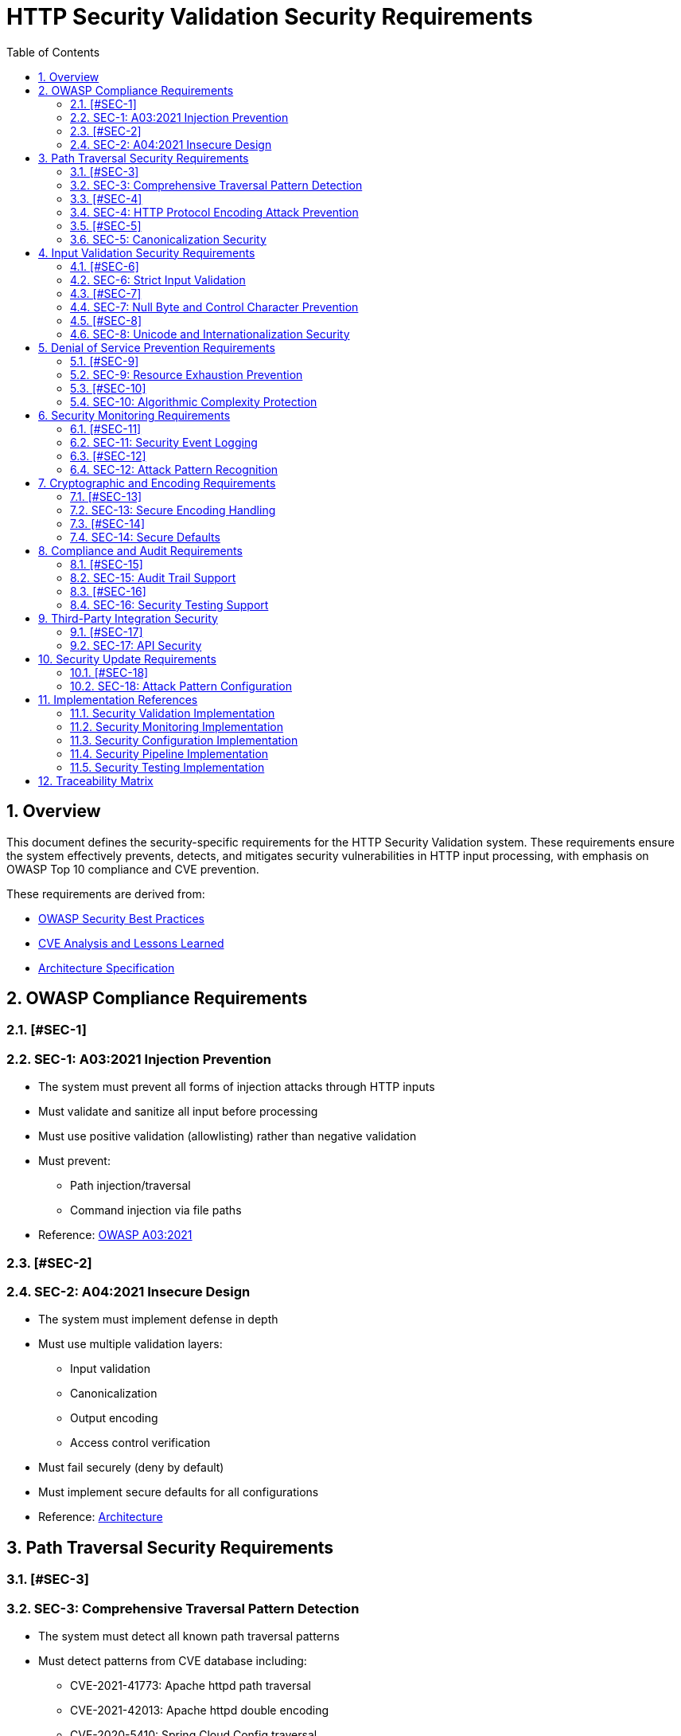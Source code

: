 = HTTP Security Validation Security Requirements
:toc: left
:toclevels: 3
:toc-title: Table of Contents
:sectnums:
:source-highlighter: highlight.js

== Overview

This document defines the security-specific requirements for the HTTP Security Validation system. These requirements ensure the system effectively prevents, detects, and mitigates security vulnerabilities in HTTP input processing, with emphasis on OWASP Top 10 compliance and CVE prevention.

These requirements are derived from:

* link:analysis/owasp-best-practices.adoc[OWASP Security Best Practices]
* link:analysis/cve-analysis.adoc[CVE Analysis and Lessons Learned]
* link:specification/specification.adoc[Architecture Specification]

== OWASP Compliance Requirements

=== [#SEC-1]
=== SEC-1: A03:2021 Injection Prevention

* The system must prevent all forms of injection attacks through HTTP inputs
* Must validate and sanitize all input before processing
* Must use positive validation (allowlisting) rather than negative validation
* Must prevent:
  ** Path injection/traversal
  ** Command injection via file paths
* Reference: link:analysis/owasp-best-practices.adoc#_a032021_injection[OWASP A03:2021]

=== [#SEC-2]
=== SEC-2: A04:2021 Insecure Design

* The system must implement defense in depth
* Must use multiple validation layers:
  ** Input validation
  ** Canonicalization
  ** Output encoding
  ** Access control verification
* Must fail securely (deny by default)
* Must implement secure defaults for all configurations
* Reference: link:specification/specification.adoc#_architecture[Architecture]

== Path Traversal Security Requirements

=== [#SEC-3]
=== SEC-3: Comprehensive Traversal Pattern Detection

* The system must detect all known path traversal patterns
* Must detect patterns from CVE database including:
  ** CVE-2021-41773: Apache httpd path traversal
  ** CVE-2021-42013: Apache httpd double encoding
  ** CVE-2020-5410: Spring Cloud Config traversal
  ** CVE-2019-0232: Apache Tomcat RCE via traversal
* Must detect novel combinations of known techniques
* Must maintain pattern database for emerging threats
* Reference: link:analysis/cve-analysis.adoc[CVE Analysis]

=== [#SEC-4]
=== SEC-4: HTTP Protocol Encoding Attack Prevention

* The system must prevent all HTTP protocol-layer encoding-based bypass attempts
* Must handle:
  ** Single URL encoding (`%2e%2e%2f`)
  ** Double URL encoding (`%252e%252e%252f`)
  ** UTF-8 overlong encoding attacks
  ** Mixed case hexadecimal encoding
  ** Unicode normalization attacks
* **ARCHITECTURAL BOUNDARY**: HTML entity encoding and Base64 decoding are application-layer responsibilities
* Must validate at HTTP protocol decoding stage only
* Reference: link:specification/specification.adoc#_validation_stages[Validation Stages]

=== [#SEC-5]
=== SEC-5: Canonicalization Security

* The system must safely canonicalize paths
* Must resolve all symbolic references before validation
* Must handle:
  ** Symbolic links
  ** Hard links
  ** Junction points (Windows)
  ** UNC paths
* Must prevent TOCTOU (Time-of-Check-Time-of-Use) vulnerabilities
* Reference: link:specification/specification.adoc#_validation_stages[Validation Stages]

== Input Validation Security Requirements

=== [#SEC-6]
=== SEC-6: Strict Input Validation

* The system must enforce strict input validation rules
* Must reject any input that doesn't match expected patterns
* Must validate:
  ** Length constraints (prevent buffer overflows)
  ** Character sets (prevent injection)
  ** Format patterns (ensure structure)
  ** Semantic validity (business logic)
* Must not attempt to "fix" invalid input
* Reference: link:specification/specification.adoc#_validation_stages[Validation Stages]

=== [#SEC-7]
=== SEC-7: Null Byte and Control Character Prevention

* The system must block all null bytes and control characters
* Must detect:
  ** Raw null bytes (`\0`)
  ** Encoded null bytes (`%00`, `\u0000`)
  ** Control characters (0x00-0x1F, 0x7F)
  ** Unicode control characters
* Must prevent null byte injection attacks
* Must prevent log injection via control characters
* Reference: link:specification/specification.adoc#_validation_stages[Validation Stages]

=== [#SEC-8]
=== SEC-8: Unicode and Internationalization Security

* The system must handle Unicode securely
* Must prevent:
  ** Homograph attacks (visual spoofing)
  ** Normalization vulnerabilities
  ** Bidirectional text attacks
  ** Zero-width character abuse
  ** Case transformation attacks
* Must normalize to NFC before validation
* Must detect significant changes during normalization
* Reference: link:specification/specification.adoc#_validation_stages[Validation Stages]

== Denial of Service Prevention Requirements

=== [#SEC-9]
=== SEC-9: Resource Exhaustion Prevention

* The system must prevent resource exhaustion attacks
* Must enforce limits on:
  ** Input length (prevent memory exhaustion)
  ** Processing time (prevent CPU exhaustion)
  ** Decoding iterations (prevent infinite loops)
  ** Regex complexity (prevent ReDoS)
* Must fail fast when limits are exceeded
* Reference: link:specification/specification.adoc#_validation_stages[Validation Stages]

=== [#SEC-10]
=== SEC-10: Algorithmic Complexity Protection

* The system must use algorithms with predictable complexity
* Must avoid:
  ** Exponential algorithms
  ** Unbounded recursion
  ** Catastrophic backtracking in regex
* Must use linear or logarithmic algorithms where possible
* Must implement circuit breakers for long-running operations
* Reference: link:specification/testing.adoc#_performance_validation[Performance Security]

== Security Monitoring Requirements

=== [#SEC-11]
=== SEC-11: Security Event Logging

* The system must log all security events
* Must log:
  ** Validation failures with context
  ** Attack patterns detected
  ** Threshold violations
  ** Configuration changes
* Must not log sensitive data (passwords, tokens)
* Must support security information and event management (SIEM) integration
* Reference: link:specification/specification.adoc#_security_event_tracking[Security Event Tracking]

=== [#SEC-12]
=== SEC-12: Attack Pattern Recognition

* The system must recognize attack patterns
* Must detect:
  ** Repeated validation failures (brute force)
  ** Pattern scanning attempts
  ** Automated tool signatures
  ** Coordinated attacks
* Must support rate limiting and blocking
* Must generate alerts for suspicious patterns
* Reference: link:specification/specification.adoc#_security_event_tracking[Security Event Tracking]

== Cryptographic and Encoding Requirements

=== [#SEC-13]
=== SEC-13: Secure Encoding Handling

* The system must handle encoding securely
* Must:
  ** Use constant-time comparisons where appropriate
  ** Prevent timing attacks
  ** Handle encoding errors safely
  ** Validate encoding consistency
* Must not leak information through error messages
* Reference: link:specification/specification.adoc#_validation_stages[Validation Stages]

=== [#SEC-14]
=== SEC-14: Secure Defaults

* The system must use secure defaults for all security settings
* Defaults must include:
  ** Strict validation enabled
  ** Maximum security checks active
  ** Conservative length limits
  ** Minimal allowed character sets
* Configuration relaxation must require explicit action
* Reference: link:specification/specification.adoc#_configuration_architecture[Secure Configuration]

== Compliance and Audit Requirements

=== [#SEC-15]
=== SEC-15: Audit Trail Support

* The system must support comprehensive audit trails
* Must record:
  ** All security decisions
  ** Configuration changes
  ** Validation rule updates
  ** Security exceptions granted
* Must support tamper-evident logging
* Must integrate with enterprise audit systems
* Reference: link:specification/specification.adoc#_security_event_tracking[Security Event Tracking]

=== [#SEC-16]
=== SEC-16: Security Testing Support

* The system must support security testing
* Must provide:
  ** Test data generators for security patterns
  ** Support for automated security testing tools
  ** Security regression test support
  ** Penetration testing hooks
* Must maintain security test coverage metrics
* Reference: link:specification/testing.adoc[Security Testing Framework]

== Third-Party Integration Security

=== [#SEC-17]
=== SEC-17: API Security

* The system must provide a secure API
* Must:
  ** Use immutable objects where possible
  ** Prevent API misuse through design
  ** Validate all API inputs
  ** Document security considerations
* Must follow secure coding practices
* Reference: link:specification/specification.adoc#_core_components[Core Components]

== Security Update Requirements

=== [#SEC-18]
=== SEC-18: Attack Pattern Configuration

* The system must support configurable attack patterns
* Must:
  ** Allow configuration of new attack patterns
  ** Update validation rules based on pattern definitions
  ** Support pattern updates without code changes
* Must handle pattern configuration updates safely
* Reference: link:analysis/cve-analysis.adoc[Attack Pattern Analysis]

== Implementation References

The following classes implement the security requirements:

=== Security Validation Implementation

* link:../../src/main/java/de/cuioss/http/security/validation/DecodingStage.java[DecodingStage] - Encoding attack prevention (SEC-4, SEC-13)
* link:../../src/main/java/de/cuioss/http/security/validation/NormalizationStage.java[NormalizationStage] - Canonicalization security (SEC-5)
* link:../../src/main/java/de/cuioss/http/security/validation/PatternMatchingStage.java[PatternMatchingStage] - Attack pattern detection (SEC-3, SEC-12)
* link:../../src/main/java/de/cuioss/http/security/validation/CharacterValidationStage.java[CharacterValidationStage] - Input validation (SEC-6, SEC-7)
* link:../../src/main/java/de/cuioss/http/security/validation/LengthValidationStage.java[LengthValidationStage] - DoS prevention (SEC-9, SEC-10)

=== Security Monitoring Implementation

* link:../../src/main/java/de/cuioss/http/security/monitoring/SecurityEventCounter.java[SecurityEventCounter] - Event tracking and attack recognition (SEC-11, SEC-12, SEC-15)
* link:../../src/main/java/de/cuioss/http/security/monitoring/URLSecurityLogMessages.java[URLSecurityLogMessages] - Security logging (SEC-11)

=== Security Configuration Implementation

* link:../../src/main/java/de/cuioss/http/security/config/SecurityConfiguration.java[SecurityConfiguration] - Secure defaults (SEC-14, SEC-18)
* link:../../src/main/java/de/cuioss/http/security/config/SecurityDefaults.java[SecurityDefaults] - OWASP-compliant defaults (SEC-1, SEC-2, SEC-14)

=== Security Pipeline Implementation

* link:../../src/main/java/de/cuioss/http/security/pipeline/URLPathValidationPipeline.java[URLPathValidationPipeline] - Path security enforcement (SEC-3, SEC-5)
* link:../../src/main/java/de/cuioss/http/security/pipeline/PipelineFactory.java[PipelineFactory] - API security (SEC-17)

=== Security Testing Implementation

* link:../../src/test/java/de/cuioss/http/security/tests/[Security Test Suite] - Security testing support (SEC-16)
* link:../../src/test/java/de/cuioss/http/security/database/[Attack Databases] - Attack pattern configuration (SEC-18)

== Traceability Matrix

[cols="1,3,2"]
|===
| Requirement ID | Description | Reference

| SEC-1 | Injection Prevention | link:analysis/owasp-best-practices.adoc#_a032021_injection[OWASP A03]
| SEC-2 | Secure Design | link:specification/specification.adoc#_defense_in_depth[Architecture]
| SEC-3 | Traversal Detection | link:analysis/cve-analysis.adoc[CVE Analysis]
| SEC-4 | Encoding Prevention | link:specification/specification.adoc#_decodingstage[Encoding]
| SEC-5 | Canonicalization | link:specification/specification.adoc#_normalizationstage[Normalization]
| SEC-6 | Strict Validation | link:specification/specification.adoc#_charactervalidationstage[Validation]
| SEC-7 | Null Byte Prevention | link:specification/specification.adoc#_charactervalidationstage[Characters]
| SEC-8 | Unicode Security | link:specification/specification.adoc#_encodingvalidationstage[Unicode]
| SEC-9 | Resource Limits | link:specification/specification.adoc#_lengthvalidationstage[Limits]
| SEC-10 | Complexity Protection | link:specification/testing.adoc#_performance_validation[Performance]
| SEC-11 | Event Logging | link:specification/specification.adoc#_securityeventcounter[Monitoring]
| SEC-12 | Attack Recognition | link:specification/specification.adoc#_event_counter_pattern[Detection]
| SEC-13 | Encoding Security | link:specification/specification.adoc#_decodingstage[Encoding]
| SEC-14 | Secure Defaults | link:specification/specification.adoc#_configuration_architecture[Defaults]
| SEC-15 | Audit Trail | link:specification/specification.adoc#_securityeventcounter[Audit]
| SEC-16 | Testing Support | link:specification/testing.adoc[Testing]
| SEC-17 | API Security | link:specification/specification.adoc#_core_interfaces_and_data_types[API]
| SEC-18 | Attack Pattern Config | link:analysis/cve-analysis.adoc[Attack Pattern Analysis]
|===